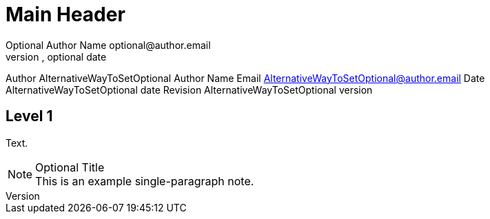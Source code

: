 Main Header
===========
Optional Author Name optional@author.email
Optional version, optional date
Author    AlternativeWayToSetOptional Author Name
Email     AlternativeWayToSetOptional@author.email
Date      AlternativeWayToSetOptional date
Revision  AlternativeWayToSetOptional version


Level 1
-------
Text.


.Optional Title
NOTE: This is an example
      single-paragraph note.